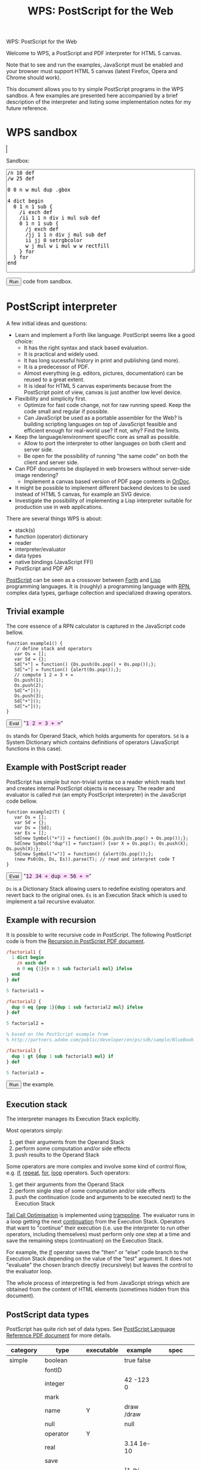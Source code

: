 #+title: WPS: PostScript for the Web
#+description: PostScript and PDF interpreter for HTML 5 canvas
#+keywords: PostScript, PDF, interpreter, HTML 5, canvas, JavaScript
#+options: num:nil toc:t
#+macro: ps [[http://www.capcode.de/help/$1][$1]]

#+begin_html
<p class="h0">WPS: PostScript for the Web</p>
#+end_html

Welcome to WPS, a PostScript and PDF interpreter for HTML 5 canvas.

Note that to see and run the examples, JavaScript must be enabled and
your browser must support HTML 5 canvas (latest Firefox, Opera and
Chrome should work).

This document allows you to try simple PostScript programs in the WPS
sandbox.  A few examples are presented here accompanied by a brief
description of the interpreter and listing some implementation notes
for my future reference.

#+begin_html
<style>
tt {background-color:#fdf}
canvas {width:12em;height:12em;border:1px dashed black}
</style>
#+end_html

#+html: <div id="wps" style="display:none">
#+include "wps.wps" src text
#+html: </div>

#+begin_html
<script type="text/javascript" src="wps.js"></script>
<script>
function $(Id) {return document.getElementById(Id);}
function $$(Id) {return $(Id).textContent;}
wps = new Wps;
wps.parse($$("wps"));
</script>
#+end_html

* WPS sandbox

#+begin_html
<canvas id="xsandbox"></canvas>
<p>Sandbox:</p>
<p>
<textarea id="sandbox" style="width:100%" rows="18">
/n 10 def
/w 25 def

0 0 n w mul dup .gbox

4 dict begin
  0 1 n 1 sub {
    /i exch def
    /ii 1 1 n div i mul sub def
    0 1 n 1 sub {
      /j exch def
      /jj 1 1 n div j mul sub def
      ii jj 0 setrgbcolor
      w j mul w i mul w w rectfill
    } for
  } for
end
</textarea>
</p>
<script>
function sandbox() {(new Wps).parse($$("wps"), "(xsandbox) .setGc", $("sandbox").value);}
</script>
<button onclick="javascript:sandbox();">Run</button> code from sandbox.
#+end_html

* PostScript interpreter

A few initial ideas and questions:

- Learn and implement a Forth like language.  PostScript seems like a
  good choice:
  - It has the right syntax and stack based evaluation.
  - It is practical and widely used.
  - It has long sucessful history in print and publishing (and more).
  - It is a predecessor of PDF.
  - Almost everything (e.g. editors, pictures, documentation) can be
    reused to a great extent.
  - It is ideal for HTML 5 canvas experiments because from the
    PostScript point of view, canvas is just another low level device.
- Flexibility and simplicity first.
  - Optimize for fast code change, not for raw running speed.  Keep
    the code small and regular if possible.
  - Can JavaScript be used as a portable assembler for the Web?  Is
    building scripting languages on top of JavaScript feasible and
    efficient enough for real-world use?  If not, why?  Find the
    limits.
- Keep the language/environment specific core as small as possible.
  - Allow to port the interpreter to other languages on both
    client and server side.
  - Be open for the possibility of running "the same code" on both the
    client and server side.
- Can PDF documents be displayed in web browsers without server-side
  image rendering?
  - Implement a canvas based version of PDF page contents in [[../ondoc/index.org][OnDoc]].
- It might be possible to implement different backend devices to be
  used instead of HTML 5 canvas, for example an SVG device.
- Investigate the possibility of implementing a Lisp interpreter
  suitable for production use in web applications.

There are several things WPS is about:

- stack(s)
- function (operator) dictionary
- reader
- interpreter/evaluator
- data types
- native bindings (JavaScript FFI)
- PostScript and PDF API

[[http://en.wikipedia.org/wiki/PostScript][PostScript]] can be seen as a crossover between [[http://en.wikipedia.org/wiki/Forth_(programming_language)][Forth]] and [[http://en.wikipedia.org/wiki/LISP][Lisp]]
programming languages.  It is (roughly) a programming language with
[[http://en.wikipedia.org/wiki/Reverse_Polish_notation][RPN]], complex data types, garbage collection and specialized
drawing operators.

** Trivial example

The core essence of a RPN calculator is captured in the JavaScript
code bellow.

#+html: <div id="example1">
#+begin_src js2
function example1() {
   // define stack and operators
   var Os = [];
   var Sd = {};
   Sd["+"] = function() {Os.push(Os.pop() + Os.pop());};
   Sd["="] = function() {alert(Os.pop());};
   // compute 1 2 = 3 + =
   Os.push(1);
   Os.push(2);
   Sd["="]();
   Os.push(3);
   Sd["+"]();
   Sd["="]();
}
#+end_src
#+html: </div>
#+begin_html
<script>
function ex1() {
   eval($$("example1"));
   example1();
}
</script>
<button onclick="javascript:ex1()">Eval</button>
"<tt>1 2 = 3 + =</tt>"
#+end_html

=Os= stands for Operand Stack, which holds arguments for operators.
=Sd= is a System Dictionary which contains definitions of operators
(JavaScript functions in this case).

** Example with PostScript reader

PostScript has simple but non-trivial syntax so a reader which reads
text and creates internal PostScript objects is necessary.  The reader
and evaluator is called =Ps0= (an empty PostScript interpreter) in the
JavaScript code bellow.

#+html: <div id="example2">
#+begin_src js2
function example2(T) {
   var Os = [];
   var Sd = {};
   var Ds = [Sd];
   var Es = [];
   Sd[new Symbol("+")] = function() {Os.push(Os.pop() + Os.pop());};
   Sd[new Symbol("dup")] = function() {var X = Os.pop(); Os.push(X); Os.push(X);};
   Sd[new Symbol("=")] = function() {alert(Os.pop());};
   (new Ps0(Os, Ds, Es)).parse(T); // read and interpret code T
}
#+end_src
#+html: </div>
#+begin_html
<script>
function ex2() {
   eval($$("example2"));
   example2($$("ex2"));
}
</script>
<button onclick="javascript:ex2()">Eval</button>
"<tt id="ex2">12 34 + dup = 56 + =</tt>"
#+end_html

=Ds= is a Dictionary Stack allowing users to redefine existing
operators and revert back to the original ones.  =Es= is an Execution
Stack which is used to implement a tail recursive evaluator.

** Example with recursion

It is possible to write recursive code in PostScript.  The following
PostScript code is from the [[http://www.math.ubc.ca/~cass/graphics/manual/pdf/ch9.pdf][Recursion in PostScript PDF document]].

#+html: <div id="example3">
#+begin_src ps
/factorial1 {
  1 dict begin
    /n exch def
    n 0 eq {1}{n n 1 sub factorial1 mul} ifelse
  end
} def

5 factorial1 =

/factorial2 {
  dup 0 eq {pop 1}{dup 1 sub factorial2 mul} ifelse
} def

5 factorial2 =

% based on the PostScript example from
% http://partners.adobe.com/public/developer/en/ps/sdk/sample/BlueBook.zip

/factorial3 {
  dup 1 gt {dup 1 sub factorial3 mul} if
} def

5 factorial3 =
#+end_src
#+html: </div>
#+begin_html
<script>
function ex3() {(new Wps).parse($$("wps"), $$("example3"));}
</script>
<button onclick="javascript:ex3();">Run</button> the example.
#+end_html

** Execution stack

The interpreter manages its Execution Stack explicitly.

Most operators simply:

1. get their arguments from the Operand Stack
2. perform some computation and/or side effects
3. push results to the Operand Stack

Some operators are more complex and involve some kind of control flow,
e.g. {{{ps(if)}}}, {{{ps(repeat)}}}, {{{ps(for)}}}, {{{ps(loop)}}}
operators.  Such operators:

1. get their arguments from the Operand Stack
2. perform single step of some computation and/or side effects
3. push the continuation (code and arguments to be executed next) to
   the Execution Stack

[[http://en.wikipedia.org/wiki/Tail_call][Tail Call Optimisation]] is implemented using [[http://logand.com/picoWiki/trampoline][trampoline]].  The evaluator
runs in a loop getting the next [[http://en.wikipedia.org/wiki/Continuation][continuation]] from the Execution Stack.
Operators that want to "continue" their execution (i.e. use the
interpreter to run other operators, including themselves) must perform
only one step at a time and save the remaining steps (continuation) on
the Execution Stack.

For example, the {{{ps(if)}}} operator saves the "then" or "else" code
branch to the Execution Stack depending on the value of the "test"
argument.  It does not "evaluate" the chosen branch directly
(recursively) but leaves the control to the evaluator loop.

The whole process of interpreting is fed from JavaScript strings which
are obtained from the content of HTML elements (sometimes hidden from
this document).

** PostScript data types

PostScript has quite rich set of data types.
See [[http://www.adobe.com/devnet/postscript/pdfs/PLRM.pdf][PostScript Language Reference PDF document]] for more details.

| category  | type        | executable | example                | spec               |
|-----------+-------------+------------+------------------------+--------------------|
| simple    | boolean     |            | true false             |                    |
|           | fontID      |            |                        |                    |
|           | integer     |            | 42 -123 0              |                    |
|           | mark        |            |                        |                    |
|           | name        | Y          | draw /draw             |                    |
|           | null        |            | null                   |                    |
|           | operator    | Y          |                        |                    |
|           | real        |            | 3.14 1e-10             |                    |
|           | save        |            |                        |                    |
| composite | array       | Y          | [1 /hi 3.14] {1 2 add} |                    |
|           | condition   |            |                        | Display PostScript |
|           | dictionary  |            | <</a 1/b 2>>           |                    |
|           | file        |            |                        |                    |
|           | gstate      |            |                        | Level 2            |
|           | lock        |            |                        | Display PostScript |
|           | packedarray |            |                        | Level 2            |
|           | string      | Y          | (hi) <a33f>            |                    |

The following data types are implemented in WPS:

| category  | type       | direct | literal | executable |
|-----------+------------+--------+---------+------------|
| simple    | boolean    | Y      | Y       | -          |
|           | number     | Y      | Y       | -          |
|           | mark       | -      | Y       | -          |
|           | name       | -      | Y       | Y          |
|           | null       | Y      | Y       | -          |
|           | operator   | Y      | -       | Y          |
| composite | array      | Y      | Y       | -          |
|           | proc       | -      | -       | Y          |
|           | dictionary | Y      | Y       | -          |
|           | string     | Y      | Y       | -          |

All the above types are represented directly in JavaScript except:

| type            | representation  |
|-----------------+-----------------|
| mark            | unique object   |
| literal name    | quoted symbol   |
| executable name | unquoted symbol |
| operator        | function        |
| proc            | quoted array    |

The interpreter needs to understand when to evaluate an argument.  The
distinction between a "literal" and "executable" is the key.  For the
"proc" type, its origin from the Execution Stack is also important.

** Quoting and execution

There are two important operators to control evaluation at the
PostScript language level.

The {{{ps(exec)}}} operator usually leaves the argument as is except:

| type            | result            |
|-----------------+-------------------|
| executable name | exec value        |
| operator        | apply operator    |
| proc            | exec each element |

The {{{ps(cvx)}}} operator makes the argument "executable".  Usually
leaves the argument as is except:

| from         | to              | how     |
|--------------+-----------------+---------|
| literal name | executable name | unquote |
| array        | proc            | quote   |
| string       | proc            | ~ parse |

The ~ (tilde) character in the above table means that the
functionality has not been implemented yet.

* Drawing with PostScript

As a convention, operators beginning with dot are non-standard, low
level operators which are subject to change.

There is a difference in how HTML 5 canvas, PostScript and PDF measure
angles:

| language/device | unit |
|-----------------+------|
| canvas          | rad  |
| PostScript      | deg  |
| PDF             | rad  |

Many of the examples below set up their bounding box using the
=.gbox= operator, e.g.

#+begin_src ps
0 0 180 180 .gbox
#+end_src

Only the width and height of the canvas clipping rectangle are taken
into account so far.  The width and height is related to the drawing
units rather than to the size of the canvas element.

Both PostScript and PDF documents have the origin of the coordinate
system in the bottom left corner while HTML 5 canvas in the top left
corner.  Thus, some of the following pictures are displayed upside
down unless an explicit coordinate transformation was added.  This
discrepancy between the origin of the coordinate system is a problem
when drawing text because a simple coordinate transformation on its
own would draw the text upside-down.

** Bowtie example

See the [[https://developer.mozilla.org/en/drawing_graphics_with_canvas#section_6][original example]] in JavaScript.

#+html: <canvas id="xbowtie"></canvas>
#+html: <div id="bowtie">
#+include "bowtie.wps" src ps
#+html: </div>
#+html: <script>wps.parse("save (xbowtie) .setGc", $$("bowtie"), "restore");</script>

** Analog clock example

See the [[http://oreilly.com/openbook/cgi/ch06_02.html][original example]].

Click on the clock to start/stop it.  (If using Chrome, you might need
to reload the page for this to work.  Not sure why?)

#+html: <canvas id="xclock2"></canvas>

#+html: <div id="clock2">
#+include "clock2.wps" src ps
#+html: </div>
#+html: <script>(new Wps).parse($$("wps"), "(xclock2) .setGc", $$("clock2"));</script>

Running the clock keeps the CPU noticeably busy.  Chrome is best with
very little overhead.  Firefox and Opera perform significantly worse.
WPS seems to be fast enough for one-off drawings, but its usability
depends on the efficiency of the host JavaScript interpreter when
running the interpreter in a tight loop.

** Fill example

See the [[https://developer.mozilla.org/samples/canvas-tutorial/4_1_canvas_fillstyle.html][original example]] in JavaScript.

#+html: <canvas id="xfill"></canvas>
#+html: <div id="fill">
#+include "fill.wps" src ps
#+html: </div>
#+html: <script>wps.parse("save (xfill) .setGc", $$("fill"), "restore");</script>

** Tiger example

The [[http://svn.ghostscript.com/viewvc/trunk/gs/examples/tiger.eps?view=co][original example]] is included with [[http://ghostscript.com/][Ghostscript]].

#+begin_html
<canvas id="xtiger" style="width:283pt;height:369pt">
</canvas>
<p>Drawing took <span id="msg">--</span> seconds.</p>
#+end_html

#+html: <div id="tiger" style="display:none">
#+include "tiger.eps" src text
#+html: </div>

#+begin_html
<div id="tiger1" style="display:none">
(xtiger) .setGc
0 0 567 739 .gbox
1 0 0 -1 0 739 .transform
/time1 .date (getTime) 0 .call def
</div>

<div id="tiger2" style="display:none">
/time2 .date (getTime) 0 .call def
(msg) .getElementById (textContent) time2 time1 sub 1000 div put
</div>

<script>
function tiger() {(new Wps).parse($$("wps"), $$("tiger1"), $$("tiger"), $$("tiger2"));}
</script>
<button onclick="javascript:tiger();">Draw</button> the tiger (be patient).
#+end_html

Is this an interesting JavaScript and canvas benchmark?

#+plot: title:"tiger.eps drawing times" ind:1 deps:(2 3 4) type:2d with:histograms set:"yrange [0:]" set:"xlabel 'browser'" set:"ylabel 'time [s]'" set:"style histogram gap 3" file:"tiger.png" set:"term png size 600, 300"
| browser     | WPS time [s] | WPS time (no bind) [s] | PostCanvas time [s] |
|-------------+--------------+------------------------+---------------------|
| Chrome      |          2.7 |                    4.1 |                 1.6 |
| Opera       |         17.9 |                   12.3 |                   0 |
| Firefox 3.0 |         21.0 |                   19.0 |                 7.0 |
| Firefox 3.5 |         13.0 |                    9.5 |                 3.3 |
| Safari      |          2.9 |                      0 |                   0 |

The above times were on Vaio T7200 Core 2 2GHz 2GB running Ubuntu.

[[http://www.feiri.de/pcan/][PostCanvas]] runs this [[http://www.feiri.de/pcan/example1.html][example]] about 1.5 times (Chrome) to 3 times
(Firefox) faster.  I am actually surprised that WPS runs only about
1.5 times slower in Chrome even though it interprets almost everything
with minimal number of operators coded directly in JavaScript
(compared to PostCanvas which implements all operators directly in
JavaScript).  Time for Safari was reported by Will King and even
though it was not run on the same machine as the other tests, it shows
that the speed is comparable to Chrome.

Another surprise to me is that I expected more significant speed up
after implementing the {{{ps(bind)}}} operator.  Why does Opera and
Firefox get slower in this case?

It should be fairly easy to speed WPS up by coding more operators
directly in JavaScript.  The speed of PostCanvas could probably be
taken as the best case that could be achieved by optimizing WPS.

file:tiger.png

Note by Dave Chapman:

#+begin_quote

I've found that reducing the number of function calls in complex
scripts has by far the biggest gains in speed - but I guess you
already know this. For instance, when I run the Tiger demo it takes
about 19sec on my machine (FF3.0, dual core, 4gb ram) but according to
the firebug profiler it's making nearly 4 million function calls (as a
comparison PostCanvas is *only* making about 220,000 calls).

#+end_quote

Note by Ray Johnson:

#+begin_quote

Tested Safari 4.0.4 (Win) and Firefox 3.5.5 (Win):

- Safari 4.0.4 Tiger drawing time = 1.76
- Firefox 3.5.5 Tiger drawing time = 6.945

I’m on a Dell T7400 Xeon Quad Core 3.0 GHz with 4GB Ram and Vista SP2 32 Bit-and

#+end_quote

Firefox throws error about linecap and linejoin not being supported so
these were not used here.  Opera throws an error when running the
PostCanvas example.  The tiger does not look the same as rendered by
[[http://projects.gnome.org/evince/][Evince]] ([[http://poppler.freedesktop.org/][poppler]]/[[http://cairographics.org/][cairo]]) so maybe the linecap and linejoin are
really needed to get proper image as intended.

It is also interesting to observe that PDF operators and their names
probably came up from shortening/compressing common "user-space"
PostScript operators in PostScript files.  The tiger.eps file was
created in 1990 and contains some "shortcuts" that match PDF operators
standardised later.

* Drawing with PDF

PDF is rather complex format.  WPS aims to implement only drawing
operators that can be present in PDF content streams.  The number of
these operators is fixed and limited.  Even though the full PostScript
language is not required, it can be convenient to implement them in
PostScript.

However, some aspects (e.g. colors) are handled differently in PDF
compared to PostScript and these differences are not addressed by WPS.
I imagine that a supporting server-side solution like [[../ondoc/index.org][OnDoc]] would
provide necessary data (e.g. decomposing PDF into pages and objects,
providing HTML 5 web fonts and font metrics) and WPS would only draw
preprocessed page content.

Quoting from [[http://www.adobe.com/print/features/psvspdf/index.html][Adobe]]:

#+begin_quote
A PDF file is actually a PostScript file which has already been
interpreted by a RIP and made into clearly defined objects.
#+end_quote

** Heart example

See also the [[https://developer.mozilla.org/samples/canvas-tutorial/2_6_canvas_beziercurveto.html][original example]] in JavaScript.

#+html: <canvas id="xheart"></canvas>
#+html: <div id="heart">
#+include "heart.wps" src ps
#+html: </div>
#+html: <script>wps.parse("save (xheart) .setGc", $$("heart"), "restore");</script>

** Rectangle example

TODO find the original example

#+html: <canvas id="xrect"></canvas>
#+html: <div id="rect">
#+include "rect.wps" src ps
#+html: </div>
#+html: <script>wps.parse("save (xrect) .setGc", $$("rect"), "restore");</script>

** Triangles example

See also the [[https://developer.mozilla.org/samples/canvas-tutorial/2_3_canvas_lineto.html][original example]] in JavaScript.

#+html: <canvas id="xtriangles"></canvas>
#+html: <div id="triangles">
#+include "triangles.wps" src ps
#+html: </div>
#+html: <script>wps.parse("save (xtriangles) .setGc", $$("triangles"), "restore");</script>

** Smile example

See also the [[http://developer.mozilla.org/samples/canvas-tutorial/2_2_canvas_moveto.html][original example]] in JavaScript.

#+html: <canvas id="xsmile"></canvas>
#+html: <div id="smile">
#+include "smile.wps" src ps
#+html: </div>
#+html: <script>wps.parse("save (xsmile) .setGc", $$("smile"), "restore");</script>

** Star example

See also the [[http://www.adobe.com/technology/pdfs/presentations/KingPDFTutorial.pdf][original PDF document]] where this example is presented.

#+html: <canvas id="xstar"></canvas>
#+html: <div id="star">
#+include "star.wps" src ps
#+html: </div>
#+html: <script>wps.parse("save (xstar) .setGc", $$("star"), "restore");</script>

** Squares example

See also the [[https://developer.mozilla.org/samples/canvas-tutorial/5_1_canvas_savestate.html][original example]] in JavaScript.

#+html: <canvas id="xsquares"></canvas>
#+html: <div id="squares">
#+include "squares.wps" src ps
#+html: </div>
#+html: <script>wps.parse("save (xsquares) .setGc", $$("squares"), "restore");</script>

** Two squares example

See also the [[https://developer.mozilla.org/en/drawing_graphics_with_canvas][original example]] in JavaScript.

#+html: <canvas id="xsquares2"></canvas>
#+html: <div id="squares2">
#+include "squares2.wps" src ps
#+html: </div>
#+html: <script>wps.parse("save (xsquares2) .setGc", $$("squares2"), "restore");</script>

* Operators and JavaScript bindings

WPS implements a minimum core in JavaScript and the rest is
implemented in PostScript itself.

Many JavaScript data types map quite easily to PostScript data types
so native bindings can be implemented mostly in PostScript via
PostScript dictionaries (JavaScript objects).  [[http://www.whatwg.org/specs/web-apps/current-work/#the-canvas-element][HTML 5 canvas API]]
bindings are quite straightforward.

** Native operators

| category       | in                     | operator              | out                                                 |
|----------------+------------------------+-----------------------+-----------------------------------------------------|
| Trivial        |                        | {{{ps(true)}}}        | true                                                |
|                |                        | {{{ps(false)}}}       | false                                               |
|                |                        | {{{ps(null)}}}        | null                                                |
| Math           | x y                    | {{{ps(sub)}}}         | x-y                                                 |
|                | x y                    | {{{ps(mul)}}}         | x*y                                                 |
|                | x y                    | {{{ps(div)}}}         | x/y                                                 |
|                | x y                    | {{{ps(mod)}}}         | x%y                                                 |
| Stack          |                        | {{{ps(mark)}}}        | mark                                                |
|                |                        | {{{ps(counttomark)}}} | n                                                   |
|                | x y                    | {{{ps(exch)}}}        | y x                                                 |
|                | ...                    | {{{ps(clear)}}}       |                                                     |
|                | x                      | {{{ps(pop)}}}         |                                                     |
|                | x_n ... x_0 n          | {{{ps(index)}}}       | x_n ... x_0 x_n                                     |
|                | x_(n-1) ... x_0 n j    | {{{ps(roll)}}}        | x_((j-1) mod n) ... x_0 ... x_(n-1) ... x_(j mod n) |
|                | x_1 ... x_n n          | {{{ps(copy)}}}        | x_1 ... x_n x_1 ... x_n                             |
| Array          | array                  | {{{ps(length)}}}      | n                                                   |
|                | x_n ... x_0 array      | {{{ps(astore)}}}      | array                                               |
|                | n                      | {{{ps(array)}}}       | array                                               |
| Conditionals   | x y                    | {{{ps(eq)}}}          | bool                                                |
|                | x y                    | {{{ps(lt)}}}          | bool                                                |
| Control        | bool then else         | {{{ps(ifelse)}}}      |                                                     |
|                | n proc                 | {{{ps(repeat)}}}      |                                                     |
|                | i j k proc             | {{{ps(for)}}}         |                                                     |
|                | array/dict/string proc | {{{ps(forall)}}}      |                                                     |
|                | any                    | {{{ps(exec)}}}        |                                                     |
|                | any                    | {{{ps(cvx)}}}         | any                                                 |
|                | any                    | {{{ps(cvlit)}}}       | any                                                 |
| Dictionary     | n                      | {{{ps(dict)}}}        | dict                                                |
|                | dict key               | {{{ps(get)}}}         | any                                                 |
|                | dict key any           | {{{ps(put)}}}         |                                                     |
|                | dict                   | {{{ps(begin)}}}       |                                                     |
|                |                        | {{{ps(end)}}}         |                                                     |
|                |                        | {{{ps(currentdict)}}} | dict                                                |
|                | sym                    | {{{ps(where)}}}       | false / dict true                                   |
| Miscellaneous  |                        | {{{ps(save)}}}        | dstack                                              |
|                | dstack                 | {{{ps(restore)}}}     |                                                     |
|                | any                    | {{{ps(type)}}}        | name                                                |
|                | bool                   | .strictBind           |                                                     |
|                | any                    | {{{ps(bind)}}}        | any                                                 |
| Debugging      | x                      | {{{ps(=)}}}           |                                                     |
|                | x                      | {{{ps(==)}}}          |                                                     |
|                |                        | {{{ps(stack)}}}       |                                                     |
|                |                        | {{{ps(pstack)}}}      |                                                     |
| JavaScript FFI | x_1 ... x_n dict key n | .call                 | any                                                 |
|                |                        | .math                 | Math                                                |
|                |                        | .date                 | (new Date)                                          |
|                |                        | .window               | window                                              |
|                | proc                   | .callback             | callback                                            |
| HTML           | m                      | .minv                 | m^-1                                                |
|                | m_1 m_2                | .mmul                 | (m_1 x m_2)                                         |
|                | x y m                  | .xy                   | x' y'                                               |
|                | r g b                  | .rgb                  | text                                                |
|                | r g b a                | .rgba                 | text                                                |

Some of the above operators could still be implemented in PostScript
instead of directly in JavaScript.

** Core operators

TODO update

| category     | in          | operator           | out    |   |
|--------------+-------------+--------------------+--------+---|
| Math         |             | {{{ps(abs)}}}      |        |   |
|              |             | .acos              |        |   |
|              |             | .asin              |        |   |
|              |             | {{{ps(atan)}}}     |        |   |
|              |             | .atan2             |        |   |
|              |             | {{{ps(ceiling)}}}  |        |   |
|              |             | {{{ps(cos)}}}      |        |   |
|              |             | .exp               |        |   |
|              |             | {{{ps(floor)}}}    |        |   |
|              |             | {{{ps(log)}}}      |        |   |
|              |             | .max               |        |   |
|              |             | .min               |        |   |
|              |             | .pow               |        |   |
|              |             | .random            |        |   |
|              |             | {{{ps(rand)}}}     |        |   |
|              |             | {{{ps(round)}}}    |        |   |
|              |             | {{{ps(sin)}}}      |        |   |
|              |             | {{{ps(sqrt)}}}     |        |   |
|              |             | .tan               |        |   |
|              |             | {{{ps(truncate)}}} |        |   |
|              |             | .e                 |        |   |
|              |             | .ln2               |        |   |
|              |             | .ln10              |        |   |
|              |             | .log2e             |        |   |
|              |             | .log10e            |        |   |
|              |             | .pi                |        |   |
|              |             | .sqrt1_2           |        |   |
|              |             | .sqrt2             |        |   |
|              |             | {{{ps(sub)}}}      |        |   |
|              |             | {{{ps(idiv)}}}     |        |   |
|              | num/string  | {{{ps(cvr)}}}      | real   |   |
|              | num/string  | {{{ps(cvi)}}}      | int    |   |
| Stack        | x           | {{{ps(dup)}}}      | x x    |   |
| Conditionals | x y         | {{{ps(ne)}}}       | bool   |   |
|              | x y         | {{{ps(ge)}}}       | bool   |   |
|              | x y         | {{{ps(le)}}}       | bool   |   |
|              | x y         | {{{ps(gt)}}}       | bool   |   |
|              | bool proc   | {{{ps(if)}}}       |        |   |
| HTML 5       | key         | .gget              |        |   |
|              | any key     | .gput              |        |   |
|              | key nargs   | .gcall0            |        |   |
|              | key nargs   | .gcall1            |        |   |
|              |             | .gcanvas           | canvas |   |
|              | w h         | .gdim              |        |   |
|              | x0 y0 x1 y1 | .gbox              |        |   |

** HTML 5 canvas methods and attributes

*** Canvas methods

|   | in                                           | canvas                | out            | ps                             | pdf         |
|---+----------------------------------------------+-----------------------+----------------+--------------------------------+-------------|
| / |                                              |                       |                | <                              | <           |
|   |                                              | .save                 |                | {{{ps(gsave)}}}                | q           |
|   |                                              | .restore              |                | {{{ps(grestore)}}}             | Q           |
|   | x y                                          | .scale                |                | {{{ps(scale)}}}                | -           |
|   | angle                                        | .rotate               |                | {{{ps(rotate)}}}               | -           |
|   | x y                                          | .translate            |                | {{{ps(translate)}}}            | -           |
|   | m11 m12 m21 m22 dx dy                        | .transform            |                | -                              | cm          |
|   | m11 m12 m21 m22 dx dy                        | .setTransform         |                | -                              | -           |
|   | x0 y0 x1 y1                                  | .createLinearGradient | canvasGradient |                                |             |
|   | x0 y0 r0 x1 y1 r1                            | .createRadialGradient | canvasGradient |                                |             |
|   | image repetition                             | .createPattern        | canvasPattern  |                                |             |
|   | x y w h                                      | .clearRect            |                | {{{ps(rectclip)}}}             |             |
|   | x y w h                                      | .fillRect             |                | {{{ps(rectfill)}}}             |             |
|   | x y w h                                      | .strokeRect           |                | {{{ps(rectstroke)}}}           |             |
|   |                                              | .beginPath            |                | {{{ps(newpath)}}}              | m ?         |
|   |                                              | .closePath            |                | {{{ps(closepath)}}}            | ~ h ? ~ n ? |
|   | x y                                          | .moveTo               |                | {{{ps(moveto)}}}               | m ?         |
|   | x y                                          | .lineTo               |                | {{{ps(lineto)}}}               | l           |
|   | cpx cpy x y                                  | .quadraticCurveTo     |                |                                |             |
|   | cp1x cp1y cp2x cp2y x y                      | .bezierCurveTo        |                |                                | c           |
|   | x1 y1 x2 y2 radius                           | .arcTo                |                | {{{ps(arcto)}}}                |             |
|   | x y w h                                      | .rect                 |                | -                              | ~ re        |
|   | x y radius startAngle endAngle anticlockwise | .arc                  |                | ~ {{{ps(arc)}}} {{{ps(arcn)}}} |             |
|   |                                              | .fill                 |                | {{{ps(fill)}}}                 | ~ f ?       |
|   |                                              | .stroke               |                | {{{ps(stroke)}}}               | S           |
|   |                                              | .clip                 |                | {{{ps(clip)}}}                 | ~ W ?       |
|   | x y                                          | .isPointInPath        | boolean        |                                |             |
|   | text x y                                     | .fillText1            |                |                                |             |
|   | text x y maxWidth                            | .fillText2            |                |                                |             |
|   | text x y                                     | .strokeText1          |                |                                |             |
|   | text x y maxWidth                            | .strokeText2          |                |                                |             |
|   | text                                         | .measureText          | textMetrics    |                                |             |
|   | image dx dy                                  | .drawImage1           |                |                                |             |
|   | image dx dy dw dh                            | .drawImage2           |                |                                |             |
|   | image sx sy sw sh dx dy dw dh                | .drawImage3           |                |                                |             |
|   | imagedata                                    | .createImageData1     | imageData      |                                |             |
|   | sw sh                                        | .createImageData1     | imageData      |                                |             |
|   | sx sy sw sh                                  | .getImageData         | imageData      |                                |             |
|   | imagedata dx dy                              | .putImageData1        |                |                                |             |
|   | imagedata dx dy dirtyX dirtyY dirtyW dirtyH  | .putImageData2        |                |                                |             |

*** Canvas attributes

|   | type | attribute                 | values                                             | ps                      | pdf   |
|---+------+---------------------------+----------------------------------------------------+-------------------------+-------|
| / |      | <                         |                                                    | <                       | <     |
|   | num  | .globalAlpha              | (1.0)                                              |                         |       |
|   | str  | .globalCompositeOperation | (source-over)                                      |                         |       |
|   | any  | .strokeStyle              | (black)                                            | ~ {{{ps(setdash)}}} ?   | ~ d ? |
|   | any  | .fillStyle                | (black)                                            |                         |       |
|   | num  | .lineWidth                | (1)                                                | {{{ps(setlinewidth)}}}  | w     |
|   | str  | .lineCap                  | (butt) round square                                | ~ {{{ps(setlinecap)}}}  | J     |
|   | str  | .lineJoin                 | round bevel (miter)                                | ~ {{{ps(setlinejoin)}}} | j     |
|   | num  | .miterLimit               | (10)                                               | {{{ps(setmiterlimit)}}} | M     |
|   | num  | .shadowOffsetX            | (0)                                                |                         |       |
|   | num  | .shadowOffsetY            | (0)                                                |                         |       |
|   | num  | .shadowBlur               | (0)                                                |                         |       |
|   | str  | .shadowColor              | (transparent black)                                |                         |       |
|   | str  | .font                     | (10px sans-serif)                                  |                         |       |
|   | str  | .textAlign                | (start) end left right center                      |                         |       |
|   | str  | .textBaseline             | top hanging middle (alphabetic) ideographic bottom |                         |       |

*** Other operators

|   | in                          | canvas        | out | ps | pdf |
|---+-----------------------------+---------------+-----+----+-----|
| / |                             | <             |     |    |     |
|   | canvasGradient offset color | .addColorStop |     |    |     |

*** Other attributes

|   | dict             | type             | attribute | values | ps | pdf |
|---+------------------+------------------+-----------+--------+----+-----|
| / |                  |                  | <         |        | <  | <   |
|   | textMetrics      | num              | width     |        |    |     |
|   | imageData        | cnt              | width     |        |    |     |
|   | imageData        | cnt              | heigth    |        |    |     |
|   | imageData        | canvasPixelArray | data      |        |    |     |
|   | canvasPixelArray | cnt              | length    |        |    |     |

TODO [IndexGetter, IndexSetter] CanvasPixelArray

** PostScript operators

TODO update

|   | category | in      | operator              | out |
|---+----------+---------+-----------------------+-----|
| / |          | <       | <                     | <   |
|   |          | x y [m] | {{{ps(transform)}}}   | x y |
|   |          | x y [m] | {{{ps(itransform)}}}  | x y |
|   |          | gray    | {{{ps(setgray)}}}     |     |
|   |          | r g b   | {{{ps(setrgbcolor)}}} |     |
|   |          | ???     | {{{ps(setfont)}}} ?   |     |
|   |          |         | {{{ps(clippath)}}} ?  |     |
|   |          | text    | {{{ps(show)}}} ?      |     |
|   |          | x y     | {{{ps(rlineto)}}}     |     |

** PDF operators

|   | category               | operator | meaning                                     |
|---+------------------------+----------+---------------------------------------------|
| / |                        | <        |                                             |
|   | General graphics state | w        | setlinewidth                                |
|   |                        | J        | ~ setlinecap                                |
|   |                        | j        | ~ setlinejoin                               |
|   |                        | M        | setmiterlimit                               |
|   |                        | d        | ~ setdash ?                                 |
|   |                        | ri       |                                             |
|   |                        | i        | 1 .min setflat                              |
|   |                        | gs       |                                             |
|   | Special graphics state | q        | gsave                                       |
|   |                        | Q        | grestore                                    |
|   |                        | cm       | .transform                                  |
|   | Path construction      | m        | moveto                                      |
|   |                        | l        | lineto                                      |
|   |                        | c        | .bezierCurveTo (~ curveto)                  |
|   |                        | v        | currentpoint 6 2 roll c                     |
|   |                        | y        | 2 copy c                                    |
|   |                        | h        | closepath                                   |
|   |                        | re       | ! x y m , x+w y l , x+w y+h l , x y+h l , h |
|   | Path painting          | S        | stroke                                      |
|   |                        | s        | h S                                         |
|   |                        | f        | ~ fill                                      |
|   |                        | F        | f                                           |
|   |                        | f*       | ~ eofill                                    |
|   |                        | B        | f S ! q f Q S                               |
|   |                        | B*       | f* S ! q f* Q S                             |
|   |                        | b        | h B                                         |
|   |                        | b*       | h B*                                        |
|   |                        | n        | ~ newpath                                   |
|   | Clipping paths         | W        | clip                                        |
|   |                        | W*       | eoclip                                      |
|   | Text objects           | BT       | ~ q                                         |
|   |                        | ET       | ~ Q                                         |
|   | Text state             | Tc       |                                             |
|   |                        | Tw       |                                             |
|   |                        | Tz       |                                             |
|   |                        | TL       |                                             |
|   |                        | Tf       |                                             |
|   |                        | Tr       |                                             |
|   |                        | Ts       |                                             |
|   | Text positioning       | Td       |                                             |
|   |                        | TD       |                                             |
|   |                        | Tm       |                                             |
|   |                        | T*       |                                             |
|   | Text showing           | Tj       | ~ show                                      |
|   |                        | TJ       |                                             |
|   |                        | '        |                                             |
|   |                        | "        |                                             |
|   | Type 3 fonts           | d0       | setcharwidth                                |
|   |                        | d1       | setcachedevice                              |
|   | Color                  | CS       |                                             |
|   |                        | cs       |                                             |
|   |                        | SC       |                                             |
|   |                        | SCN      |                                             |
|   |                        | sc       |                                             |
|   |                        | scn      |                                             |
|   |                        | G        | g                                           |
|   |                        | g        | setgray                                     |
|   |                        | RG       | rg                                          |
|   |                        | rg       | setrgbcolor                                 |
|   |                        | K        | k                                           |
|   |                        | k        | setcmykcolor                                |
|   | Shading patterns       | sh       |                                             |
|   | Inline images          | BI       |                                             |
|   |                        | ID       |                                             |
|   |                        | EI       |                                             |
|   | XObjects               | Do       |                                             |
|   | Marked content         | MP       |                                             |
|   |                        | DP       |                                             |
|   |                        | BMC      |                                             |
|   |                        | BDC      |                                             |
|   |                        | EMC      |                                             |
|   | Compatibility          | BX       |                                             |
|   |                        | EX       |                                             |

* Supported Browsers

I have tried the following browsers so far:

|   | Browser | Version                         | Note                               |
|---+---------+---------------------------------+------------------------------------|
| / |         | <                               |                                    |
|   | Firefox | 3.0.11                          | no text drawing, linecap, linejoin |
|   |         | 3.5b4pre                        | ~ same as Firefox 3.0.11?          |
|   |         | 3.5.5 Win                       | reported by Ray Johnson            |
|   | Opera   | 10.00 Beta                      | no text drawing, ugly aliasing     |
|   | Chrome  | 3.0.189.0                       | lines not joined properly          |
|   | Safari  | for Mac Version 4.0.2 (5530.19) | reported by Will King              |
|   |         | 4.0.4 Win                       | reported by Ray Johnson            |

If you are using a different browser, please [[http://logand.com/contact.html][let me know]] if it works
for you.

* Limitations and Known Issues

- many PostScript operators are still to be implemented
- only small fraction of PDF operators has been implemented
- text drawing and font related functionality has not been implemented

* Changes

2009-07-15 v0.2

- Capable of drawing tiger.eps
- JavaScript callbacks and timer added
- bind operator implemented
- Refactored JavaScript code: parser, evaluator and PostScript
  interpreter separated
- Improved documentation

2009-06-30 v0.1

- Initial version

* Links

Discussions about WPS on [[http://www.reddit.com/r/programming/comments/95xll/wps_postscript_and_pdf_interpreter_for_html_5/][reddit]] and [[http://ajaxian.com/archives/wps-postscript-and-pdf-interpreter-for-html-5-canvas][ajaxian]].

[[http://www.feiri.de/pcan/][PostCanvas]] is a RPN interpreter with many PostScript operators
implemented directly in JavaScript.  It is faster than WPS but not a
"real" PostScript.

[[http://svgkit.sourceforge.net/][SVGKit]] has a PostScript interpreter on the wish list.

PostScript is a registered trademark of [[http://www.adobe.com][Adobe Systems Incorporated]].
